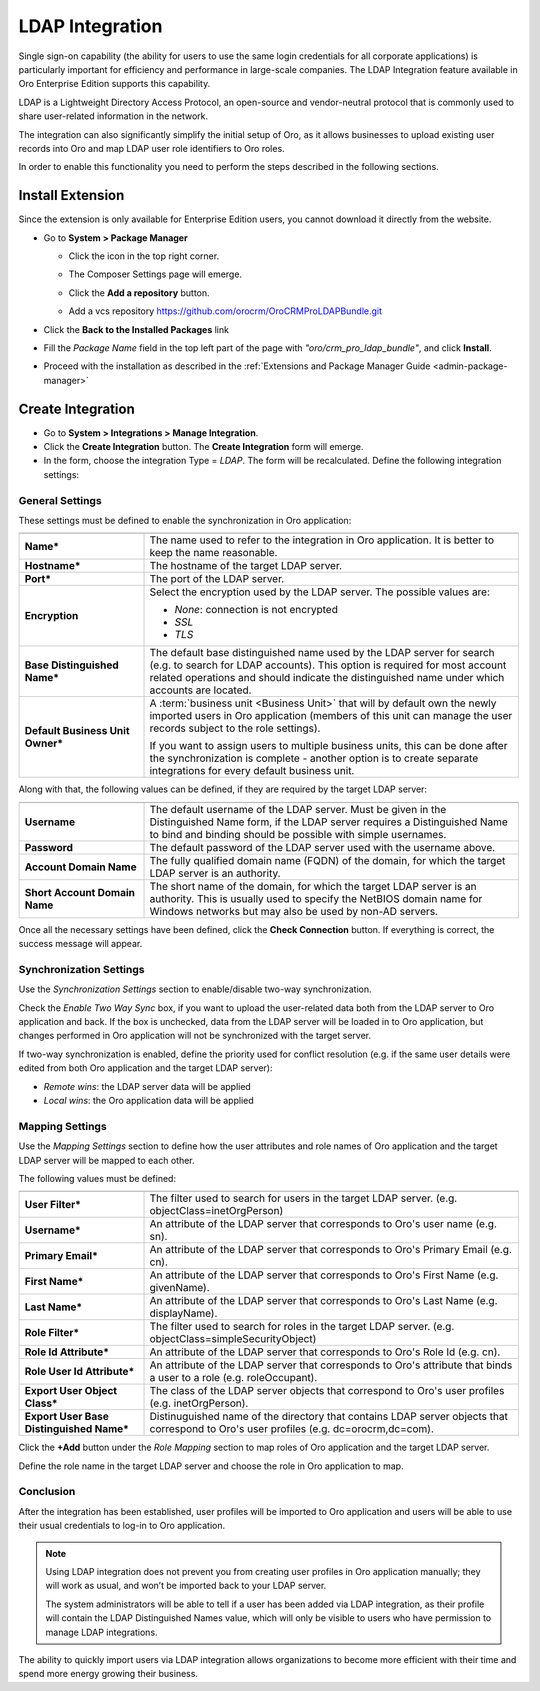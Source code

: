 .. _user-guide-ldap-integration:

LDAP Integration
================

Single sign-on capability (the ability for users to use the same login credentials for all corporate applications) is 
particularly important for efficiency and performance in large-scale companies. The LDAP Integration feature available 
in Oro Enterprise Edition supports this capability.

LDAP is a Lightweight Directory Access Protocol, an open-source and vendor-neutral protocol that is commonly used to 
share user-related information in the network.
 
The integration can also significantly simplify the initial setup of Oro, as it allows businesses to upload existing
user records into Oro and map LDAP user role identifiers to Oro roles.

In order to enable this functionality you need to perform the steps described in the following sections.

Install Extension
-----------------

Since the extension is only available for Enterprise Edition users, you cannot download it directly from the website.

- Go to **System > Package Manager**
  
  - Click the |ComposerSettingsIcon| icon in the top right corner. 
  
  - The Composer Settings page will emerge.

    |ComposerSettings1|

  - Click the **Add a repository** button.

  - Add a vcs repository https://github.com/orocrm/OroCRMProLDAPBundle.git

    |ComposerSettings2|


- Click the **Back to the Installed Packages** link

- Fill the  *Package Name* field in the top left part of the page with *"oro/crm_pro_ldap_bundle"*, and click **Install**.

- Proceed with the installation as described in the :ref:`Extensions and Package Manager Guide <admin-package-manager>`

Create Integration
------------------

- Go to **System > Integrations > Manage Integration**.
- Click the **Create Integration** button. The **Create Integration** form will emerge.
- In the form, choose the integration Type = *LDAP*. The form will be recalculated. Define the following integration 
  settings:
  
General Settings
^^^^^^^^^^^^^^^^
  
.. image:: ../img/ldap/ldap_general.png


These settings must be defined to enable the synchronization in Oro application:

.. csv-table::
  :header: "",""
  :widths: 10, 30

  "**Name***","The name used to refer to the integration in Oro application. It is better to keep the name reasonable."
  "**Hostname***","The hostname of the target LDAP server."
  "**Port***","The port of the LDAP server."
  "**Encryption**","Select the encryption used by the LDAP server. The possible values are:
  
  - *None*: connection is not encrypted
  - *SSL*
  - *TLS*

  "
  "**Base Distinguished Name***","The default base distinguished name used by the LDAP server for search (e.g. to 
  search for LDAP accounts). This option is required for most account related operations and should indicate the 
  distinguished name under which accounts are located."
  "**Default Business Unit Owner***","A :term:`business unit <Business Unit>` that will by default own the newly 
  imported users in Oro application (members of this unit can manage the user records subject to the
  role settings).
  
  If you want to assign users to multiple business units, 
  this can be done after the synchronization is complete - another option is to create separate integrations for every default business unit. "

Along with that, the following values can be defined, if they are required by the target LDAP server:

.. csv-table::
  :header: "",""
  :widths: 10, 30
  
  "**Username**","The default username of the LDAP server. 
  Must be given in the Distinguished Name form, if the LDAP server requires a Distinguished Name to bind and binding 
  should be possible with simple usernames."
  "**Password**","The default password of the LDAP server used with the username above."
  "**Account Domain Name**","The fully qualified domain name (FQDN) of the domain, for which the target LDAP server is 
  an authority."
  "**Short Account Domain Name**","The short name of the domain, for which the target LDAP server is an authority. This 
  is 
  usually used to specify the NetBIOS domain name for Windows networks but may also be used by non-AD servers."
  
Once all the necessary settings have been defined, click the **Check Connection** button. If everything is
correct, the success message will appear.
  
.. image:: ../img/ldap/ldap_check_connection.png

  
Synchronization Settings
^^^^^^^^^^^^^^^^^^^^^^^^

Use the *Synchronization Settings* section to enable/disable two-way synchronization.

.. image:: ../img/ldap/ldap_synch.png

Check the *Enable Two Way Sync* box, if you want to upload the user-related data both from the LDAP server to Oro application and
back. If the box is unchecked, data from the LDAP server will be loaded in to Oro application, but changes performed in Oro application will not
be synchronized with the target server.

If two-way synchronization is enabled, define the priority used for conflict resolution (e.g. if the same
user details were edited from both Oro application and the target LDAP server):

- *Remote wins*: the LDAP server data will be applied

- *Local wins*: the Oro application data will be applied


Mapping Settings
^^^^^^^^^^^^^^^^  

Use the *Mapping Settings* section to define how the user attributes and role names of Oro application and the target LDAP
server will be mapped to each other.

.. image:: ../img/ldap/ldap_role_mapping.png

The following values must be defined:

.. csv-table::
  :header: "",""
  :widths: 10, 30

  "**User Filter***","The filter used to search for users in the target LDAP server. (e.g. 
  objectClass=inetOrgPerson)" 
  "**Username***","An attribute of the LDAP server that corresponds to Oro's user name (e.g. sn)."
  "**Primary Email***","An attribute of the LDAP server that corresponds to Oro's Primary Email (e.g. cn)."
  "**First Name***","An attribute of the LDAP server that corresponds to Oro's First Name (e.g. givenName)."
  "**Last Name***","An attribute of the LDAP server that corresponds to Oro's Last Name (e.g. displayName)."
  "**Role Filter***","The filter used to search for roles in the target LDAP server. (e.g. 
  objectClass=simpleSecurityObject)" 
  "**Role Id Attribute***","An attribute of the LDAP server that corresponds to Oro's Role Id (e.g. cn)."
  "**Role User Id Attribute***","An attribute of the LDAP server that corresponds to Oro's attribute that binds a
  user to a role (e.g. roleOccupant)."
  "**Export User Object Class***","The class of the LDAP server objects that correspond to Oro's user profiles
  (e.g. inetOrgPerson)."
  "**Export User Base Distinguished Name***","Distinuguished name of the directory that contains LDAP server objects 
  that 
  correspond to Oro's user profiles (e.g. dc=orocrm,dc=com)."

Click the **+Add** button under the *Role Mapping* section to map roles of Oro application and the target LDAP server.

Define the role name in the target LDAP server and choose the role in Oro application to map.

.. image:: ../img/ldap/ldap_role_mapping_add_role.png
  
  
Conclusion
^^^^^^^^^^

After the integration has been established, user profiles will be imported to Oro application and users will be able to use their
usual credentials to log-in to Oro application.

.. note::

   Using LDAP integration does not prevent you from creating user profiles in Oro application manually; they will work as usual, and won’t be imported back to your LDAP server.
   
   The system administrators will be able to tell if a user has been added via LDAP integration, as their profile will contain the LDAP Distinguished Names value,  which will only be visible to users who have permission to manage LDAP integrations. 

The ability to quickly import users via LDAP integration allows organizations to become more efficient with their time 
and spend more energy growing their business.
  
  
.. |ComposerSettingsIcon| image:: ../img/ldap/composer_settings_icon.png
   :align: middle
   
.. |ComposerSettings1| image:: ../img/ldap/composer_settings_1.png
   :align: middle
   
   
.. |ComposerSettings2| image:: ../img/ldap/composer_settings_2.png
   :align: middle
   
